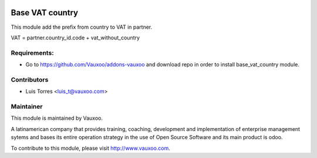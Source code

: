 .. image:: https://img.shields.io/badge/licence-AGPL--3-blue.svg
    :alt: License: AGPL-3

================
Base VAT country
================

This module add the prefix from country to VAT in partner.

VAT = partner.country_id.code + vat_without_country

Requirements:
-------------
- Go to https://github.com/Vauxoo/addons-vauxoo and download repo in order to install base_vat_country module.

Contributors
------------

* Luis Torres <luis_t@vauxoo.com>

Maintainer
----------

.. image:: https://www.vauxoo.com/logo.png
   :alt: Vauxoo
   :target: https://vauxoo.com

This module is maintained by Vauxoo.

A latinamerican company that provides training, coaching,
development and implementation of enterprise management
sytems and bases its entire operation strategy in the use
of Open Source Software and its main product is odoo.

To contribute to this module, please visit http://www.vauxoo.com.
